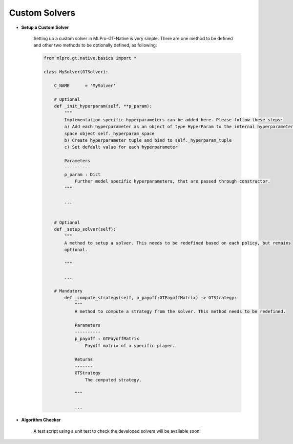 Custom Solvers
""""""""""""""""""""""""""

- **Setup a Custom Solver**

    Setting up a custom solver in MLPro-GT-Native is very simple.
    There are one method to be defined and other two methods to be optionally defined, as following:

    .. code-block:: python
        
        from mlpro.gt.native.basics import *

        class MySolver(GTSolver):

            C_NAME      = 'MySolver'

            # Optional
            def _init_hyperparam(self, **p_param):
                """
                Implementation specific hyperparameters can be added here. Please follow these steps:
                a) Add each hyperparameter as an object of type HyperParam to the internal hyperparameter
                space object self._hyperparam_space
                b) Create hyperparameter tuple and bind to self._hyperparam_tuple
                c) Set default value for each hyperparameter

                Parameters
                ----------
                p_param : Dict
                    Further model specific hyperparameters, that are passed through constructor.
                """

                ...


            # Optional
            def _setup_solver(self):
                """
                A method to setup a solver. This needs to be redefined based on each policy, but remains
                optional.

                """

                ...

            # Mandatory
                def _compute_strategy(self, p_payoff:GTPayoffMatrix) -> GTStrategy:
                    """
                    A method to compute a strategy from the solver. This method needs to be redefined.

                    Parameters
                    ----------
                    p_payoff : GTPayoffMatrix
                        Payoff matrix of a specific player.

                    Returns
                    -------
                    GTStrategy
                        The computed strategy.

                    """
                    
                    ...

- **Algorithm Checker**

    A test script using a unit test to check the developed solvers will be available soon!

